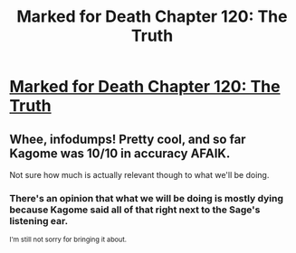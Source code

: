 #+TITLE: Marked for Death Chapter 120: The Truth

* [[https://forums.sufficientvelocity.com/threads/marked-for-death-a-rational-naruto-quest.24481/page-2124#post-8305637][Marked for Death Chapter 120: The Truth]]
:PROPERTIES:
:Author: munchkiner
:Score: 21
:DateUnix: 1492421592.0
:DateShort: 2017-Apr-17
:END:

** Whee, infodumps! Pretty cool, and so far Kagome was 10/10 in accuracy AFAIK.

Not sure how much is actually relevant though to what we'll be doing.
:PROPERTIES:
:Author: Anderkent
:Score: 3
:DateUnix: 1492432487.0
:DateShort: 2017-Apr-17
:END:

*** There's an opinion that what we will be doing is mostly dying because Kagome said all of that right next to the Sage's listening ear.

^{I'm still not sorry for bringing it about.}
:PROPERTIES:
:Author: Noumero
:Score: 2
:DateUnix: 1492459283.0
:DateShort: 2017-Apr-18
:END:
